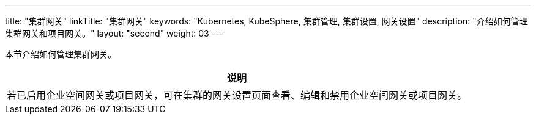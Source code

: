 ---
title: "集群网关"
linkTitle: "集群网关"
keywords: "Kubernetes, KubeSphere, 集群管理, 集群设置, 网关设置"
description: "介绍如何管理集群网关和项目网关。"
layout: "second"
weight: 03
---



本节介绍如何管理集群网关。

//note
[.admon.note,cols="a"]
|===
|说明

|
若已启用企业空间网关或项目网关，可在集群的网关设置页面查看、编辑和禁用企业空间网关或项目网关。
|===

